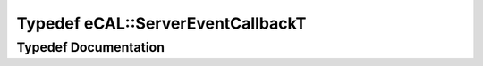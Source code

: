 .. _exhale_typedef_namespaceeCAL_1aca88f4a6ccb53165401ecc441a17126d:

Typedef eCAL::ServerEventCallbackT
==================================

.. did not find file this was defined in


Typedef Documentation
---------------------


.. doxygentypedef:: eCAL::ServerEventCallbackT
   :project: eCAL